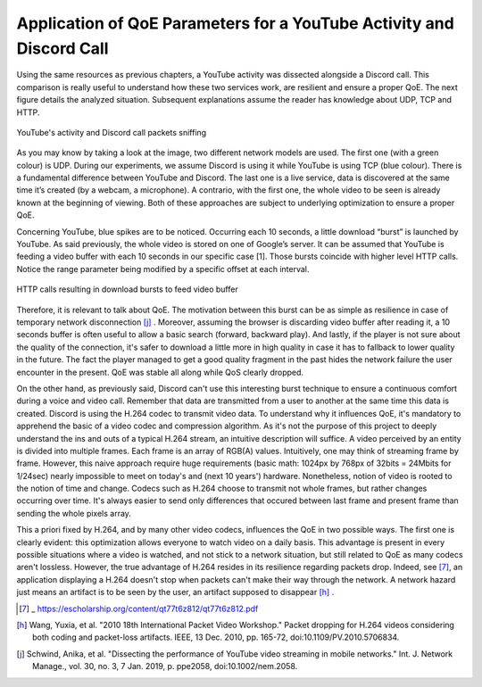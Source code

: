 Application of QoE Parameters for a YouTube Activity and Discord Call
=====================================================================
.. sectionauthor:: Clément Delzotti, Vincent Higginson

.. Application of the previous discussed QoE parameters on a pragmatic analyzis with an everyday web application called YouTube.

Using the same resources as previous chapters, a YouTube activity was dissected alongside a Discord call. This comparison is really useful to understand how these two services work, are resilient and ensure a proper QoE. The next figure details the analyzed situation. Subsequent explanations assume the reader has knowledge about UDP, TCP and HTTP.

.. figure:: img/youtube-discord.png
  :width: 400
  :align: center
  :alt: YouTube activity and Discord call packets sniffing

  YouTube's activity and Discord call packets sniffing


As you may know by taking a look at the image, two different network models are used. The first one (with a green colour) is UDP. During our experiments, we assume Discord is using it while YouTube is using TCP (blue colour). There is a fundamental difference between YouTube and Discord. The last one is a live service, data is discovered at the same time it’s created (by a webcam, a microphone). A contrario, with the first one, the whole video to be seen is already known at the beginning of viewing. Both of these approaches are subject to underlying optimization to ensure a proper QoE.

Concerning YouTube, blue spikes are to be noticed. Occurring each 10 seconds, a little download “burst” is launched by YouTube. As said previously, the whole video is stored on one of Google’s server. It can be assumed that YouTube is feeding a video buffer with each 10 seconds in our specific case [1]. Those bursts coincide with higher level HTTP calls. Notice the range parameter being modified by a specific offset at each interval.

.. figure:: img/http_youtube_burst.png
  :width: 600
  :align: center
  :alt: HTTP calls resulting in download bursts to feed video buffer

  HTTP calls resulting in download bursts to feed video buffer

Therefore, it is relevant to talk about QoE. The motivation between this burst can be as simple as resilience in case of temporary network disconnection [j]_ . Moreover, assuming the browser is discarding video buffer after reading it, a 10 seconds buffer is often useful to allow a basic search (forward, backward play). And lastly, if the player is not sure about the quality of the connection, it's safer to download a little more in high quality in case it has to fallback to lower quality in the future. The fact the player managed to get a good quality fragment in the past hides the network failure the user encounter in the present. QoE was stable all along while QoS clearly dropped.

On the other hand, as previously said, Discord can't use this interesting burst technique to ensure a continuous comfort during a voice and video call. Remember that data are transmitted from a user to another at the same time this data is created. Discord is using the H.264 codec to transmit video data. To understand why it influences QoE, it's mandatory to apprehend the basic of a video codec and compression algorithm. As it's not the purpose of this project to deeply understand the ins and outs of a typical H.264 stream, an intuitive description will suffice. A video perceived by an entity is divided into multiple frames. Each frame is an array of RGB(A) values. Intuitively, one may think of streaming frame by frame. However, this naive approach require huge requirements (basic math: 1024px by 768px of 32bits = 24Mbits for 1/24sec) nearly impossible to meet on today's and (next 10 years') hardware. Nonetheless, notion of video is rooted to the notion of time and change. Codecs such as H.264 choose to transmit not whole frames, but rather changes occurring over time. It's always easier to send only differences that occured between last frame and present frame than sending the whole pixels array.

This a priori fixed by H.264, and by many other video codecs, influences the QoE in two possible ways. The first one is clearly evident: this optimization allows everyone to watch video on a daily basis. This advantage is present in every possible situations where a video is watched, and not stick to a network situation, but still related to QoE as many codecs aren't lossless. However, the true advantage of H.264 resides in its resilience regarding packets drop. Indeed, see [7]_, an application displaying a H.264 doesn't stop when packets can't make their way through the network. A network hazard just means an artifact is to be seen by the user, an artifact supposed to disappear [h]_ .

.. [7] _ https://escholarship.org/content/qt77t6z812/qt77t6z812.pdf 
.. [h] Wang, Yuxia, et al. "2010 18th International Packet Video Workshop." Packet dropping for H.264 videos considering both coding and packet-loss artifacts. IEEE, 13 Dec. 2010, pp. 165-72, doi:10.1109/PV.2010.5706834.
.. [j] Schwind, Anika, et al. "Dissecting the performance of YouTube video streaming in mobile networks." Int. J. Network Manage., vol. 30, no. 3, 7 Jan. 2019, p. ppe2058, doi:10.1002/nem.2058.